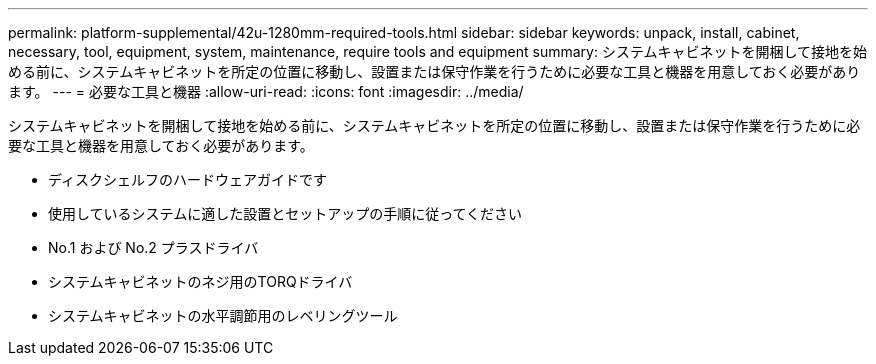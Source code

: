 ---
permalink: platform-supplemental/42u-1280mm-required-tools.html 
sidebar: sidebar 
keywords: unpack, install, cabinet, necessary, tool, equipment, system, maintenance, require tools and equipment 
summary: システムキャビネットを開梱して接地を始める前に、システムキャビネットを所定の位置に移動し、設置または保守作業を行うために必要な工具と機器を用意しておく必要があります。 
---
= 必要な工具と機器
:allow-uri-read: 
:icons: font
:imagesdir: ../media/


[role="lead"]
システムキャビネットを開梱して接地を始める前に、システムキャビネットを所定の位置に移動し、設置または保守作業を行うために必要な工具と機器を用意しておく必要があります。

* ディスクシェルフのハードウェアガイドです
* 使用しているシステムに適した設置とセットアップの手順に従ってください
* No.1 および No.2 プラスドライバ
* システムキャビネットのネジ用のTORQドライバ
* システムキャビネットの水平調節用のレベリングツール

